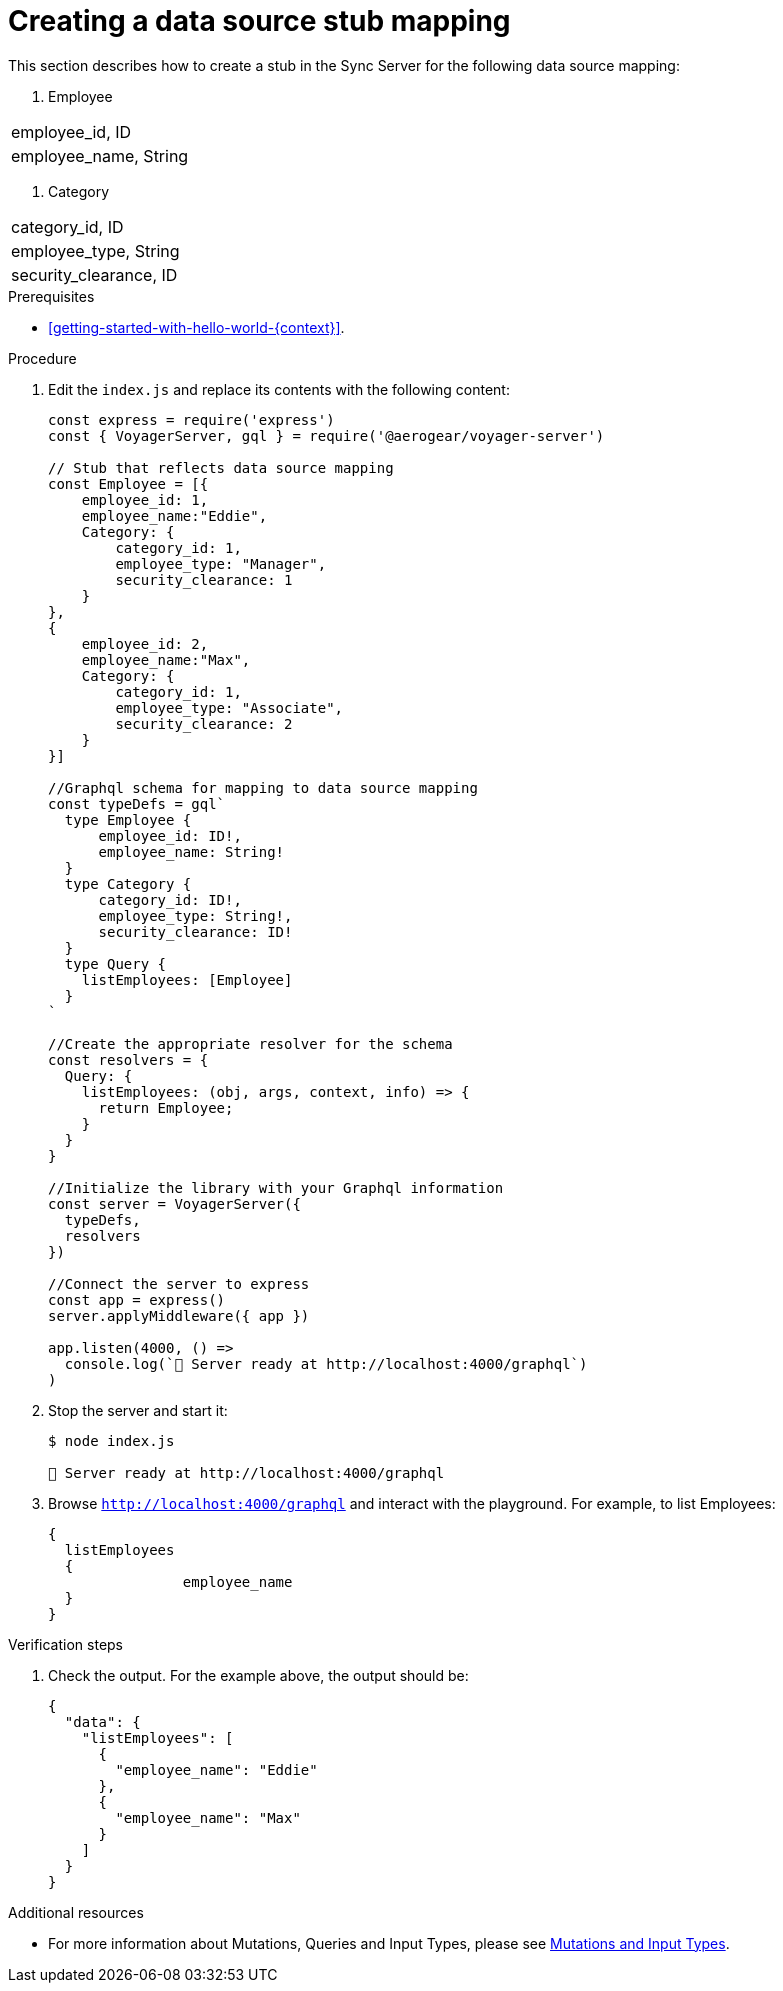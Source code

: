 [id="server-creating-a-datasource-stub-mapping-{context}"]
= Creating a data source stub mapping

This section describes how to create a stub in the Sync Server for the following data source mapping:

. Employee
|===
| employee_id, ID
| employee_name, String
|===

. Category
|===
| category_id, ID
| employee_type, String
| security_clearance, ID
|===

.Prerequisites

* xref:getting-started-with-hello-world-{context}[].

.Procedure

. Edit the `index.js` and replace its contents with the following content:
+
[source,javascript]
----
const express = require('express')
const { VoyagerServer, gql } = require('@aerogear/voyager-server')

// Stub that reflects data source mapping
const Employee = [{
    employee_id: 1,
    employee_name:"Eddie",
    Category: {
        category_id: 1,
        employee_type: "Manager",
        security_clearance: 1
    }
},
{
    employee_id: 2,
    employee_name:"Max",
    Category: {
        category_id: 1,
        employee_type: "Associate",
        security_clearance: 2
    }
}]

//Graphql schema for mapping to data source mapping
const typeDefs = gql`
  type Employee {
      employee_id: ID!,
      employee_name: String!
  }
  type Category {
      category_id: ID!,
      employee_type: String!,
      security_clearance: ID!
  }
  type Query {
    listEmployees: [Employee]
  }
`

//Create the appropriate resolver for the schema
const resolvers = {
  Query: {
    listEmployees: (obj, args, context, info) => {
      return Employee;
    }
  }
}

//Initialize the library with your Graphql information
const server = VoyagerServer({
  typeDefs,
  resolvers
})

//Connect the server to express
const app = express()
server.applyMiddleware({ app })

app.listen(4000, () =>
  console.log(`🚀 Server ready at http://localhost:4000/graphql`)
)
----

. Stop the server and start it:
+
[source,bash]
----
$ node index.js

🚀 Server ready at http://localhost:4000/graphql
----

. Browse `http://localhost:4000/graphql` and interact with the playground. For example, to list Employees:
+
[source,javascript]
----
{
  listEmployees
  {
		employee_name
  }
}
----

.Verification steps

. Check the output. For the example above, the output should be:
+
[source,javascript]
----
{
  "data": {
    "listEmployees": [
      {
        "employee_name": "Eddie"
      },
      {
        "employee_name": "Max"
      }
    ]
  }
}
----

.Additional resources

* For more information about Mutations, Queries and Input Types, please see link:https://graphql.org/graphql-js/mutations-and-input-types/[Mutations and Input Types].
